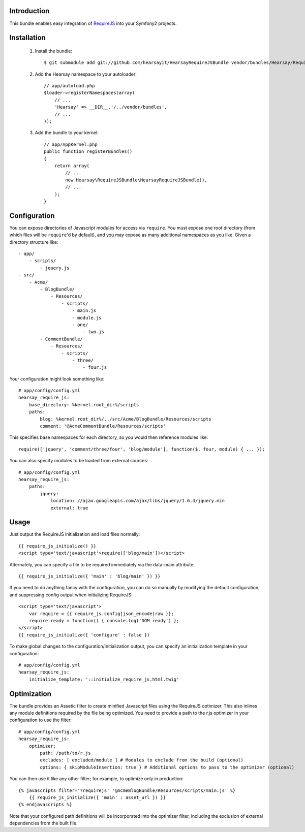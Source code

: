 Introduction
============

This bundle enables easy integration of `RequireJS <http://requirejs.org>`_ into
your Symfony2 projects.

Installation
============

  1. Install the bundle::

        $ git submodule add git://github.com/hearsayit/HearsayRequireJSBundle vendor/bundles/Hearsay/RequireJSBundle

  2. Add the Hearsay namespace to your autoloader::

        // app/autoload.php
        $loader->registerNamespaces(array(
            // ...
            'Hearsay' => __DIR__.'/../vendor/bundles',
            // ...
        ));

  3. Add the bundle to your kernel::
        
        // app/AppKernel.php
        public function registerBundles()
        {
            return array(
                // ...
                new Hearsay\RequireJSBundle\HearsayRequireJSBundle(),
                // ...
            );
        }

Configuration
=============

You can expose directories of Javascript modules for access via ``require``.
You must expose one root directory (from which files will be ``require``'d by 
default), and you may expose as many additional namespaces as you like.  Given a
directory structure like::

        - app/
            - scripts/
                - jquery.js
        - src/
            - Acme/
                - BlogBundle/
                    - Resources/
                        - scripts/
                            - main.js
                            - module.js
                            - one/
                                - two.js
                - CommentBundle/
                    - Resources/
                        - scripts/
                            - three/
                                - four.js

Your configuration might look something like::

        # app/config/config.yml
        hearsay_require_js:
            base_directory: %kernel.root_dir%/scripts
            paths:
                blog: %kernel.root_dir%/../src/Acme/BlogBundle/Resources/scripts
                comment: '@AcmeCommentBundle/Resources/scripts'

This specifies base namespaces for each directory, so you would then reference
modules like::

        require(['jquery', 'comment/three/four', 'blog/module'], function($, four, module) { ... });

You can also specify modules to be loaded from external sources::

        # app/config/config.yml
        hearsay_require_js:
            paths:
                jquery:
                    location: //ajax.googleapis.com/ajax/libs/jquery/1.6.4/jquery.min
                    external: true

Usage
=====

Just output the RequireJS initialization and load files normally::

        {{ require_js_initialize() }}
        <script type='text/javascript'>require(['blog/main'])</script>

Alternately, you can specify a file to be required immediately via the
data-main attribute::

        {{ require_js_initialize({ 'main' : 'blog/main' }) }}

If you need to do anything fancy with the configuration, you can do so
manually by modifying the default configuration, and suppressing config output
when initializing RequireJS::

        <script type='text/javascript'>
            var require = {{ require_js.config|json_encode|raw }};
            require.ready = function() { console.log('DOM ready') };
        </script>
        {{ require_js_initialize({ 'configure' : false })

To make global changes to the configuration/initialization output, you can
specify an initialization template in your configuration::

        # app/config/config.yml
        hearsay_require_js:
            initialize_template: '::initialize_require_js.html.twig'

Optimization
============

The bundle provides an Assetic filter to create minified Javascript files using
the RequireJS optimizer.  This also inlines any module definitions required by 
the file being optimized.  You need to provide a path to the r.js optimizer in
your configuration to use the filter::

        # app/config/config.yml
        hearsay_require_js:
            optimizer:
                path: /path/to/r.js
                excludes: [ excluded/module ] # Modules to exclude from the build (optional)
                options: { skipModuleInsertion: true } # Additional options to pass to the optimizer (optional)

You can then use it like any other filter; for example,
to optimize only in production::

        {% javascripts filter='?requirejs' '@AcmeBlogBundle/Resources/scripts/main.js' %}
            {{ require_js_initialize({ 'main' : asset_url }) }}
        {% endjavascripts %}

Note that your configured path definitions will be incorporated into the
optimizer filter, including the exclusion of external dependencies from the
built file.
